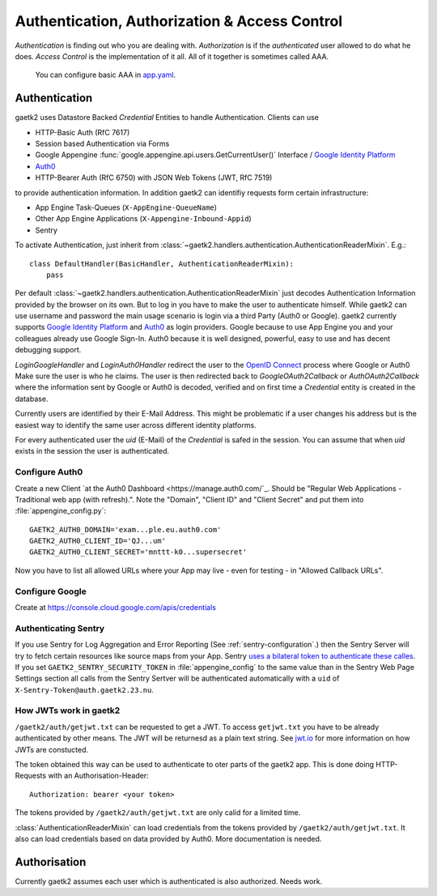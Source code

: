 Authentication, Authorization & Access Control
==============================================

`Authentication` is finding out who you are dealing with.
`Authorization` is if the `authenticated` user allowed
to do what he does. `Access Control` is the implementation of it all.
All of it together is sometimes called AAA.

 You can configure basic AAA in `app.yaml <https://cloud.google.com/appengine/docs/standard/python/config/appref#syntax>`_.


Authentication
--------------

gaetk2 uses Datastore Backed `Credential` Entities to handle Authentication.
Clients can use

* HTTP-Basic Auth (RfC 7617)
* Session based Authentication via Forms
* Google Appengine :func:`google.appengine.api.users.GetCurrentUser()` Interface / `Google Identity Platform <https://developers.google.com/identity/>`_
* `Auth0 <https://auth0.com>`_
* HTTP-Bearer Auth (RfC 6750) with JSON Web Tokens (JWT, RfC 7519)

to provide authentication information. In addition gaetk2 can identifiy requests
form certain infrastructure:

* App Engine Task-Queues (``X-AppEngine-QueueName``)
* Other App Engine Applications (``X-Appengine-Inbound-Appid``)
* Sentry

To activate Authentication, just inherit from :class:`~gaetk2.handlers.authentication.AuthenticationReaderMixin`. E.g.::

    class DefaultHandler(BasicHandler, AuthenticationReaderMixin):
        pass

Per default :class:`~gaetk2.handlers.authentication.AuthenticationReaderMixin` just decodes Authentication Information provided by the browser on its own. But to log in you have to make the user to authenticate himself. While gaetk2 can use username and password the main usage scenario is login via a third Party (Auth0 or Google). gaetk2 currently supports `Google Identity Platform <https://developers.google.com/identity/>`_ and `Auth0 <https://auth0.com>`_ as login providers. Google because to use App Engine you and your colleagues already use Google Sign-In. Auth0 because it is well designed, powerful, easy to use and has decent debugging support.

`LoginGoogleHandler` and `LoginAuth0Handler` redirect the user to the `OpenID Connect <https://developers.google.com/identity/protocols/OpenIDConnect>`_ process where Google or Auth0 Make sure the user is who he claims. The user is then redirected back to `GoogleOAuth2Callback` or `AuthOAuth2Callback` where the information sent by Google or Auth0 is decoded, verified and on first time a `Credential` entity is created in the database.

.. todo::

    * Explain usage

Currently users are identified by their E-Mail Address. This might be problematic if a user changes his address but is the easiest way to identify the same user across different identity platforms.

For every authenticated user the `uid` (E-Mail) of the `Credential` is safed in the session. You can assume that when `uid` exists in the session the user is authenticated.

Configure Auth0
^^^^^^^^^^^^^^^

Create a new Client `at the Auth0 Dashboard <https://manage.auth0.com/`_. Should be "Regular Web Applications - Traditional web app (with refresh).". Note the "Domain", "Client ID" and "Client Secret" and put them into :file:`appengine_config.py`::

    GAETK2_AUTH0_DOMAIN='exam...ple.eu.auth0.com'
    GAETK2_AUTH0_CLIENT_ID='QJ...um'
    GAETK2_AUTH0_CLIENT_SECRET='mnttt-k0...supersecret'

Now you have to list all allowed URLs where your App may live - even for testing - in "Allowed Callback URLs".


Configure Google
^^^^^^^^^^^^^^^^

Create at https://console.cloud.google.com/apis/credentials


Authenticating Sentry
^^^^^^^^^^^^^^^^^^^^^

If you use Sentry for Log Aggregation and Error Reporting (See :ref:`sentry-configuration`.) then the Sentry Server will try to fetch certain resources like source maps from your App.
Sentry `uses a bilateral token to authenticate these calles <https://blog.sentry.io/2017/06/15/notice-of-address-change>`_.
If you set ``GAETK2_SENTRY_SECURITY_TOKEN`` in :file:`appengine_config` to the same value than in the Sentry Web Page Settings section all calls from the Sentry Sertver will be authenticated automatically with a ``uid`` of ``X-Sentry-Token@auth.gaetk2.23.nu``.


How JWTs work in gaetk2
^^^^^^^^^^^^^^^^^^^^^^^

``/gaetk2/auth/getjwt.txt`` can be requested to get a JWT. To access ``getjwt.txt`` you have to be already authenticated by other means. The JWT  will be returnesd as a plain text string. See `jwt.io <https://jwt.io/>`_ for more information on how JWTs are constucted.

The token obtained this way can be used to authenticate to oter parts
of the gaetk2 app. This is done doing HTTP-Requests with an Authorisation-Header::

    Authorization: bearer <your token>

The tokens provided by ``/gaetk2/auth/getjwt.txt`` are only calid for a limited time.

:class:`AuthenticationReaderMixin` can load credentials from the tokens provided by ``/gaetk2/auth/getjwt.txt``. It also can load credentials based on data provided by Auth0. More documentation is needed.




Authorisation
-------------

Currently gaetk2 assumes each user which is authenticated is also authorized.
Needs work.

